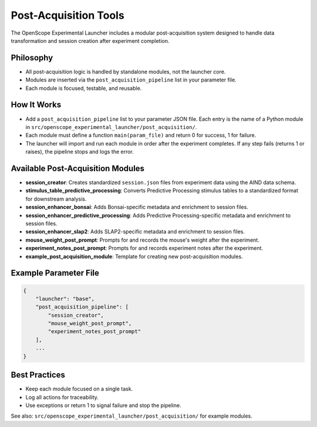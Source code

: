 .. _post_acquisition:

Post-Acquisition Tools
======================

The OpenScope Experimental Launcher includes a modular post-acquisition system designed to handle data transformation and session creation after experiment completion.

Philosophy
----------

- All post-acquisition logic is handled by standalone modules, not the launcher core.
- Modules are inserted via the ``post_acquisition_pipeline`` list in your parameter file.
- Each module is focused, testable, and reusable.

How It Works
------------

- Add a ``post_acquisition_pipeline`` list to your parameter JSON file. Each entry is the name of a Python module in ``src/openscope_experimental_launcher/post_acquisition/``.
- Each module must define a function ``main(param_file)`` and return 0 for success, 1 for failure.
- The launcher will import and run each module in order after the experiment completes. If any step fails (returns 1 or raises), the pipeline stops and logs the error.

Available Post-Acquisition Modules
----------------------------------

- **session_creator**: Creates standardized ``session.json`` files from experiment data using the AIND data schema.
- **stimulus_table_predictive_processing**: Converts Predictive Processing stimulus tables to a standardized format for downstream analysis.
- **session_enhancer_bonsai**: Adds Bonsai-specific metadata and enrichment to session files.
- **session_enhancer_predictive_processing**: Adds Predictive Processing-specific metadata and enrichment to session files.
- **session_enhancer_slap2**: Adds SLAP2-specific metadata and enrichment to session files.
- **mouse_weight_post_prompt**: Prompts for and records the mouse's weight after the experiment.
- **experiment_notes_post_prompt**: Prompts for and records experiment notes after the experiment.
- **example_post_acquisition_module**: Template for creating new post-acquisition modules.

Example Parameter File
----------------------

.. code-block:: json

    {
        "launcher": "base",
        "post_acquisition_pipeline": [
            "session_creator",
            "mouse_weight_post_prompt",
            "experiment_notes_post_prompt"
        ],
        ...
    }

Best Practices
--------------

- Keep each module focused on a single task.
- Log all actions for traceability.
- Use exceptions or return 1 to signal failure and stop the pipeline.

See also: ``src/openscope_experimental_launcher/post_acquisition/`` for example modules.
